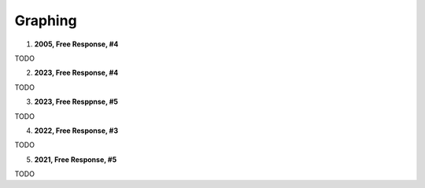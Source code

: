 .. _graphing_classwork:

========================
Graphing
========================

1. **2005, Free Response, #4**

TODO

2. **2023, Free Response, #4**

TODO

3. **2023, Free Resppnse, #5**

TODO

4. **2022, Free Response, #3**

TODO

5. **2021, Free Response, #5**

TODO

